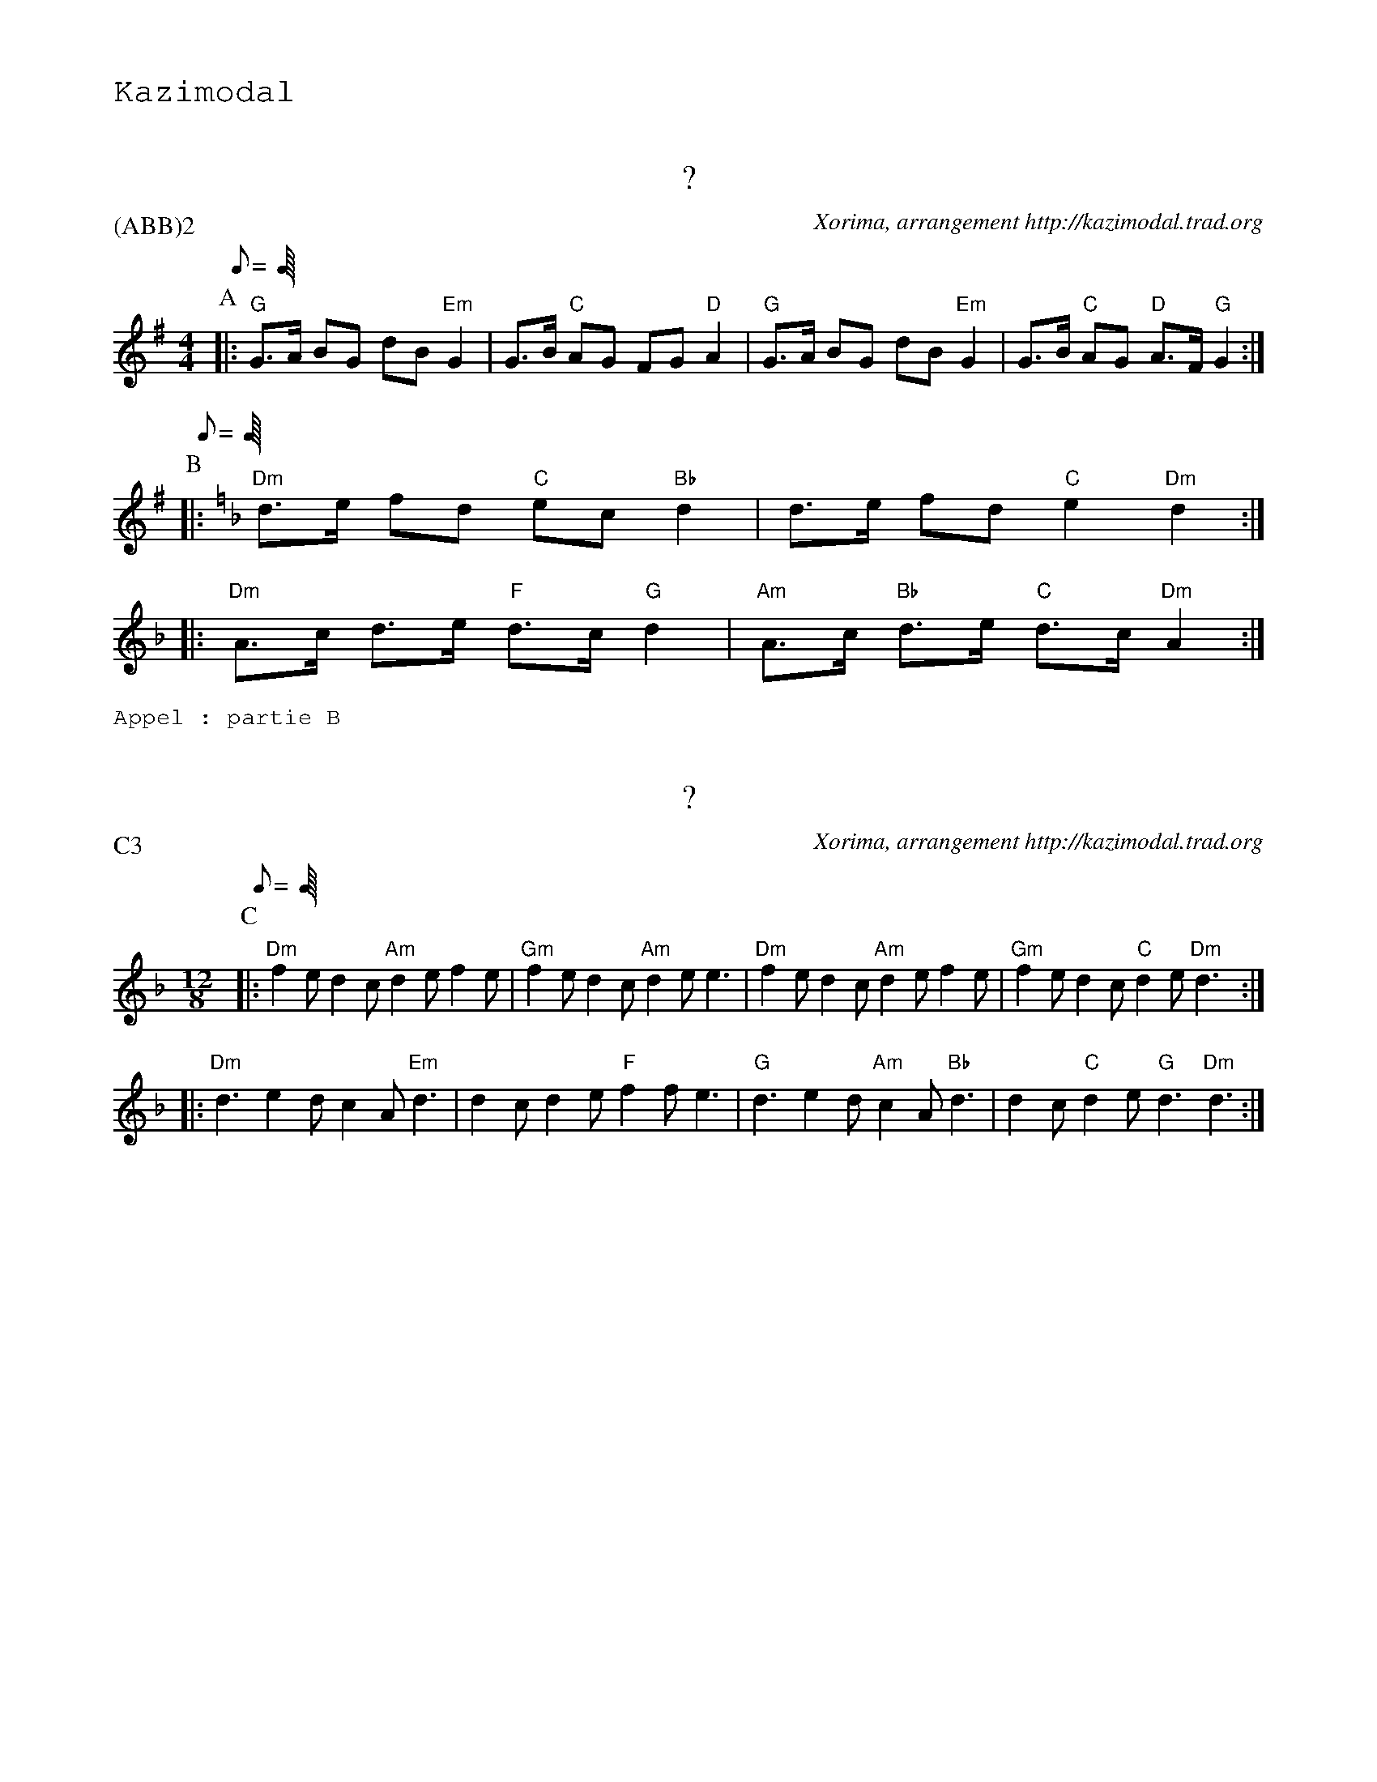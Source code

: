 %%textfont Helvetica 60
%%centre LE Kost Ar C'Hoad
%%textfont - 20
%%text Kazimodal
%%textfont - 14


X:1
T:?
G:Kazimodal
R:Kost ar c'hoad
C:Xorima, arrangement http://kazimodal.trad.org
P:(ABB)2
M:4/4
K:G
P:A
Q:C2=150
%%MIDI gchord fzczfcfz
%%MIDI program 0
%%MIDI chordprog 0
%%MIDI bassprog 0
|: "G"G>A BG dB "Em"G2 | G>B "C"AG FG "D"A2 |\
	 "G" G>A BG dB "Em"G2 | G>B "C"AG "D"A>F "G"G2 :|
P:B
%%MIDI gchord fzczfcfz
Q:C2=150
K:Dm
|: "Dm"d>e fd "C"ec "Bb"d2 | d>e fd "C"e2 "Dm"d2 :|
|: "Dm"A>c d>e "F"d>c "G"d2 | "Am"A>c "Bb"d>e "C"d>c "Dm"A2 :|
%%text Appel : partie B

X:2
T:?
G:Kazimodal
R:Kost ar c'hoad
C:Xorima, arrangement http://kazimodal.trad.org
P:C3
M:12/8
K:Dm
P:C
Q:C3=150
%%MIDI program 109
%%MIDI chordprog 105
%%MIDI bassprog 34
%%MIDI bassvol 127
%%MIDI gchord fzfczcfzcfzz
|: "Dm"f2 e d2 c "Am"d2 e f2 e | "Gm"f2 e d2 c "Am"d2 e e3 |\
	"Dm"f2 e d2 c "Am"d2 e f2 e | "Gm"f2 e d2 c "C"d2 e "Dm"d3 :|
|: "Dm"d3 e2 d c2 A "Em"d3 | d2 c d2 e "F"f2 f e3 |\
	"G"d3 e2 d "Am"c2 A "Bb"d3 | d2 c "C"d2 e "G"d3 "Dm"d3  :|

X:3
T:Kost ar c'hoad
G:Kazimodal
R:Kost ar c'hoad
C:Traditionnel, arrangement http://kazimodal.trad.org
Q:C2=150
P:(DE)3FE
S: Tonio\`u Breizh-Izel No 1400 (Mael-Karaez), Polig Monjarret 
M:4/4
K:Am
P:D
%%MIDI gchord fzczcffz
%%MIDI program 73
%%MIDI chordprog 74
%%MIDI chordvol 40
%%MIDI bassprog 36
%%MIDI bassvol 127
| "F"c2 ({Bc}"G"B)>A B>c "Am"A2 | (3(A>B)c "Dm"d>c "F"(A>c) "G"B>B |\
	"F"c2 "G"B>A B>c "Am"A2 | (AB/2)c/2 "Dm"d>c "F"(Ac) "G"B2 |
P:E
|: "Am"A2 e>e "Em"B>c d2 | "F"(c/2B/2c) A2 c2 "Em"B>A |\
	"C"GG E2 "D"^F>G A>G | "F"A>c "G"(3(B>c)B "D"A2 "Am"A2 :|
%%text Fin sur D tenu puis Am
P:F
|: "Am"A2 a2 z4 | "C"c2 "D"d2 z4 :|
